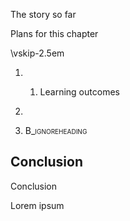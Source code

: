 \label{ch:DDD}

\begin{frame}[title={bg=Hauptgebaeude_Tag}]
 \maketitle 
\end{frame}



**** The story so far  

**** Plans for this chapter 


\vskip-2.5em

*****                     
      :PROPERTIES:
      :BEAMER_env: block
      :BEAMER_col: 0.48
      :END:


****** Learning outcomes 

*****                    
      :PROPERTIES:
      :BEAMER_env: block
      :BEAMER_col: 0.48
      :END:   



*****                               :B_ignoreheading:
      :PROPERTIES:
      :BEAMER_env: ignoreheading
      :END:



** Conclusion 

**** Conclusion  

Lorem ipsum 


